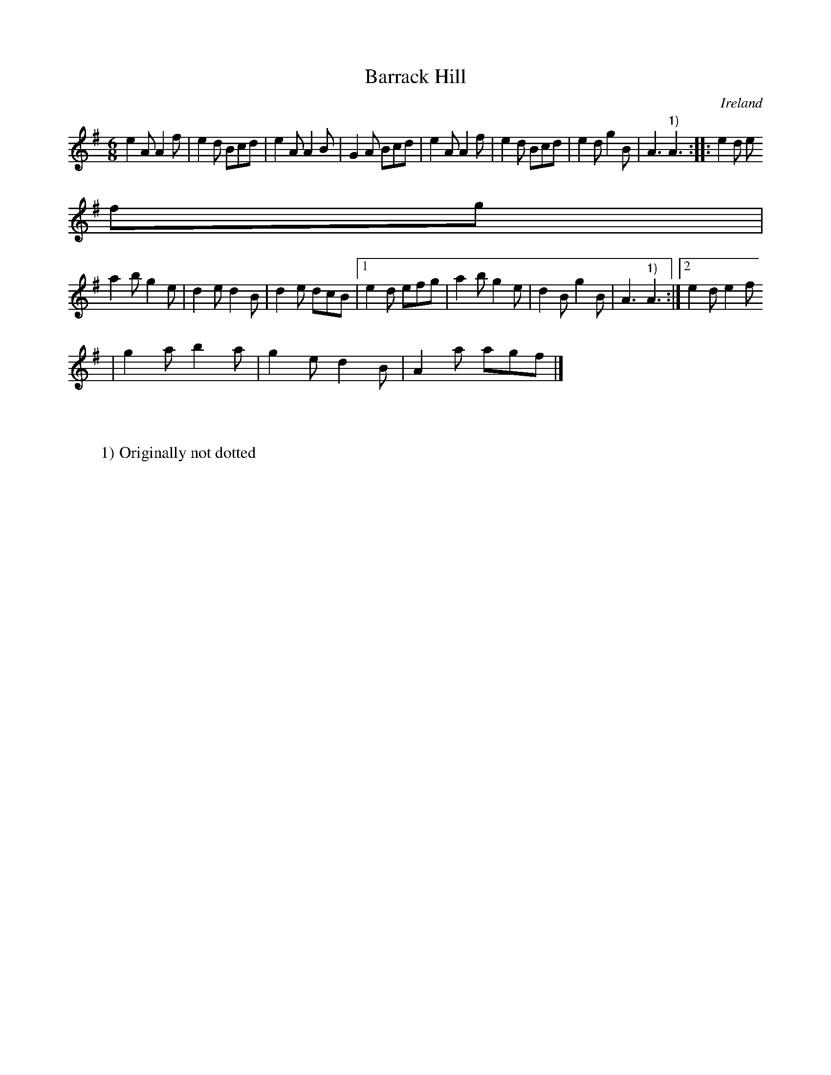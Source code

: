 X:410
T:Barrack Hill
N:anon.
O:Ireland
B:Francis O'Neill: "The Dance Music of Ireland" (1907) no. 410
R:Single jig
Z:Transcribed by Frank Nordberg - http://www.musicaviva.com
N:Music Aviva - The Internet center for free sheet music downloads
M:6/8
L:1/8
K:Ador
e2A A2f|e2d Bcd|e2A A2B|G2A Bcd|e2A A2f|e2d Bcd|e2d g2B|A3 "^1)"A3::e2d e
fg|
a2b g2e|d2e d2B|d2e dcB|[1 e2d efg|a2b g2e|d2B g2B|A3 "^1)"A3:|[2 e2d e2f
|g2a b2a|g2e d2B|A2a agf|]
W:
W:
W:1) Originally not dotted
